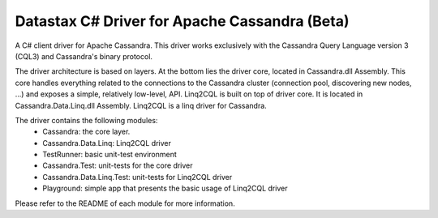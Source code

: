Datastax C# Driver for Apache Cassandra (Beta)
================================================

A C# client driver for Apache Cassandra. This driver works exclusively with
the Cassandra Query Language version 3 (CQL3) and Cassandra's binary protocol.

The driver architecture is based on layers. At the bottom lies the driver core,
located in Cassandra.dll Assembly. This core handles everything related to the 
connections to the Cassandra cluster (connection pool, discovering new nodes, ...) 
and exposes a simple, relatively low-level, API. 
Linq2CQL is built on top of driver core. It is located in Cassandra.Data.Linq.dll 
Assembly. Linq2CQL is a linq driver for Cassandra.

The driver contains the following modules:
 - Cassandra: the core layer.
 - Cassandra.Data.Linq: Linq2CQL driver
 - TestRunner: basic unit-test environment 
 - Cassandra.Test: unit-tests for the core driver
 - Cassandra.Data.Linq.Test: unit-tests for Linq2CQL driver
 - Playground: simple app that presents the basic usage of Linq2CQL driver
 
Please refer to the README of each module for more information.
